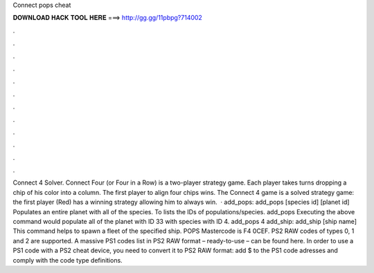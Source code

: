 Connect pops cheat

𝐃𝐎𝐖𝐍𝐋𝐎𝐀𝐃 𝐇𝐀𝐂𝐊 𝐓𝐎𝐎𝐋 𝐇𝐄𝐑𝐄 ===> http://gg.gg/11pbpg?714002

.

.

.

.

.

.

.

.

.

.

.

.

Connect 4 Solver. Connect Four (or Four in a Row) is a two-player strategy game. Each player takes turns dropping a chip of his color into a column. The first player to align four chips wins. The Connect 4 game is a solved strategy game: the first player (Red) has a winning strategy allowing him to always win.  · add_pops: add_pops [species id] [planet id] Populates an entire planet with all of the species. To lists the IDs of populations/species. add_pops Executing the above command would populate all of the planet with ID 33 with species with ID 4. add_pops 4 add_ship: add_ship [ship name] This command helps to spawn a fleet of the specified ship. POPS Mastercode is F4 0CEF. PS2 RAW codes of types 0, 1 and 2 are supported. A massive PS1 codes list in PS2 RAW format – ready-to-use – can be found here. In order to use a PS1 code with a PS2 cheat device, you need to convert it to PS2 RAW format: add $ to the PS1 code adresses and comply with the code type definitions.